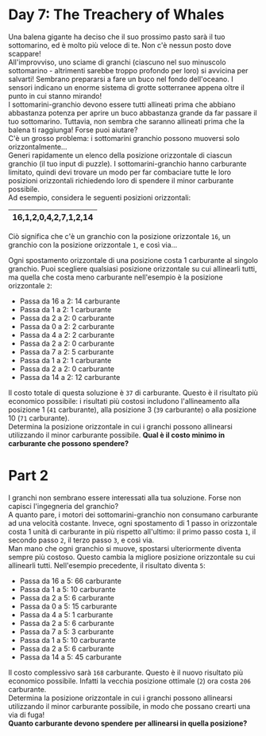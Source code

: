 * Day 7: The Treachery of Whales
  Una balena gigante ha deciso che il suo prossimo pasto sarà il tuo sottomarino, ed è molto più veloce di te.
  Non c'è nessun posto dove scappare!\\

  All'improvviso, uno sciame di granchi (ciascuno nel suo minuscolo sottomarino - altrimenti sarebbe troppo profondo per loro) si avvicina per salvarti!
  Sembrano prepararsi a fare un buco nel fondo dell'oceano.
  I sensori indicano un enorme sistema di grotte sotterranee appena oltre il punto in cui stanno mirando!\\

  I sottomarini-granchio devono essere tutti allineati prima che abbiano abbastanza potenza per aprire un buco abbastanza grande da far passare il tuo sottomarino.
  Tuttavia, non sembra che saranno allineati prima che la balena ti raggiunga!
  Forse puoi aiutare?\\

  C'è un grosso problema: i sottomarini granchio possono muoversi solo orizzontalmente...\\

  Generi rapidamente un elenco della posizione orizzontale di ciascun granchio (il tuo input di puzzle).
  I sottomarini-granchio hanno carburante limitato, quindi devi trovare un modo per far combaciare tutte le loro posizioni orizzontali richiedendo loro di spendere il minor carburante possibile.\\

  Ad esempio, considera le seguenti posizioni orizzontali:

  |-----------------------|
  | 16,1,2,0,4,2,7,1,2,14 |
  |-----------------------|

  Ciò significa che c'è un granchio con la posizione orizzontale =16=, un granchio con la posizione orizzontale =1=, e così via...

  Ogni spostamento orizzontale di una posizione costa 1 carburante al singolo granchio.
  Puoi scegliere qualsiasi posizione orizzontale su cui allinearli tutti, ma quella che costa meno carburante nell'esempio è la posizione orizzontale =2=:

  - Passa da 16 a 2: 14 carburante
  - Passa da 1 a 2: 1 carburante
  - Passa da 2 a 2: 0 carburante
  - Passa da 0 a 2: 2 carburante
  - Passa da 4 a 2: 2 carburante
  - Passa da 2 a 2: 0 carburante
  - Passa da 7 a 2: 5 carburante
  - Passa da 1 a 2: 1 carburante
  - Passa da 2 a 2: 0 carburante
  - Passa da 14 a 2: 12 carburante

  Il costo totale di questa soluzione è =37= di carburante.
  Questo è il risultato più economico possibile: i risultati più costosi includono l'allineamento alla posizione 1 (=41= carburante), alla posizione 3 (=39= carburante) o alla posizione 10 (=71= carburante).\\
  
  Determina la posizione orizzontale in cui i granchi possono allinearsi utilizzando il minor carburante possibile.
  *Qual è il costo minimo in carburante che possono spendere?*

* Part 2
  I granchi non sembrano essere interessati alla tua soluzione.
  Forse non capisci l'ingegneria del granchio?\\

  A quanto pare, i motori dei sottomarini-granchio non consumano carburante ad una velocità costante.
  Invece, ogni spostamento di 1 passo in orizzontale costa 1 unità di carburante in più rispetto all'ultimo:
  il primo passo costa =1=, il secondo passo =2=, il terzo passo =3=, e così via.\\

  Man mano che ogni granchio si muove, spostarsi ulteriormente diventa sempre più costoso.
  Questo cambia la migliore posizione orizzontale su cui allinearli tutti.
  Nell'esempio precedente, il risultato diventa =5=:

  - Passa da 16 a 5: 66 carburante
  - Passa da 1 a 5: 10 carburante
  - Passa da 2 a 5: 6 carburante
  - Passa da 0 a 5: 15 carburante
  - Passa da 4 a 5: 1 carburante
  - Passa da 2 a 5: 6 carburante
  - Passa da 7 a 5: 3 carburante
  - Passa da 1 a 5: 10 carburante
  - Passa da 2 a 5: 6 carburante
  - Passa da 14 a 5: 45 carburante

  Il costo complessivo sarà =168= carburante.
  Questo è il nuovo risultato più economico possibile.
  Infatti la vecchia posizione ottimale (=2=) ora costa =206= carburante.\\

  Determina la posizione orizzontale in cui i granchi possono allinearsi utilizzando il minor carburante possibile, in modo che possano crearti una via di fuga!\\
  *Quanto carburante devono spendere per allinearsi in quella posizione?*
